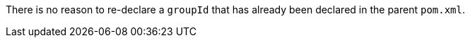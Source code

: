 There is no reason to re-declare a `+groupId+` that has already been declared in the parent `+pom.xml+`.

